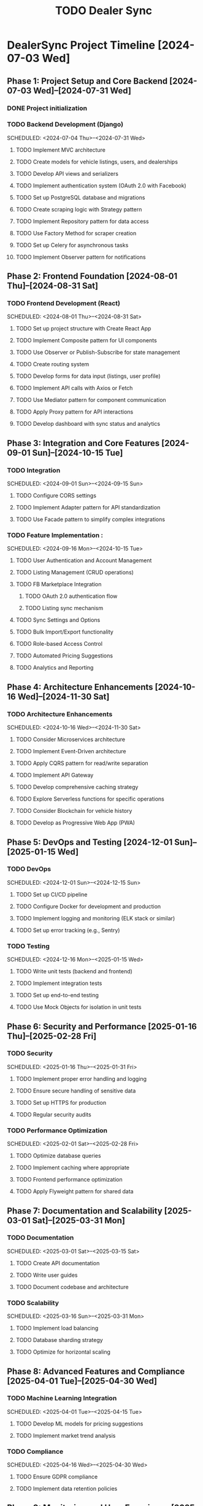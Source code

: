 #+title: TODO Dealer Sync

* DealerSync Project Timeline [2024-07-03 Wed]
** Phase 1: Project Setup and Core Backend [2024-07-03 Wed]--[2024-07-31 Wed]
*** DONE Project initialization
    CLOSED: [2024-07-03 Wed]
*** TODO Backend Development (Django)
    SCHEDULED: <2024-07-04 Thu>--<2024-07-31 Wed>
**** TODO Implement MVC architecture
**** TODO Create models for vehicle listings, users, and dealerships
**** TODO Develop API views and serializers
**** TODO Implement authentication system (OAuth 2.0 with Facebook)
**** TODO Set up PostgreSQL database and migrations
**** TODO Create scraping logic with Strategy pattern
**** TODO Implement Repository pattern for data access
**** TODO Use Factory Method for scraper creation
**** TODO Set up Celery for asynchronous tasks
**** TODO Implement Observer pattern for notifications

** Phase 2: Frontend Foundation [2024-08-01 Thu]--[2024-08-31 Sat]
*** TODO Frontend Development (React)
    SCHEDULED: <2024-08-01 Thu>--<2024-08-31 Sat>
**** TODO Set up project structure with Create React App
**** TODO Implement Composite pattern for UI components
**** TODO Use Observer or Publish-Subscribe for state management
**** TODO Create routing system
**** TODO Develop forms for data input (listings, user profile)
**** TODO Implement API calls with Axios or Fetch
**** TODO Use Mediator pattern for component communication
**** TODO Apply Proxy pattern for API interactions
**** TODO Develop dashboard with sync status and analytics

** Phase 3: Integration and Core Features [2024-09-01 Sun]--[2024-10-15 Tue]
*** TODO Integration
    SCHEDULED: <2024-09-01 Sun>--<2024-09-15 Sun>
**** TODO Configure CORS settings
**** TODO Implement Adapter pattern for API standardization
**** TODO Use Facade pattern to simplify complex integrations
*** TODO Feature Implementation :
    SCHEDULED: <2024-09-16 Mon>--<2024-10-15 Tue>
**** TODO User Authentication and Account Management
**** TODO Listing Management (CRUD operations)
**** TODO FB Marketplace Integration
***** TODO OAuth 2.0 authentication flow
***** TODO Listing sync mechanism
**** TODO Sync Settings and Options
**** TODO Bulk Import/Export functionality
**** TODO Role-based Access Control
**** TODO Automated Pricing Suggestions
**** TODO Analytics and Reporting

** Phase 4: Architecture Enhancements [2024-10-16 Wed]--[2024-11-30 Sat]
*** TODO Architecture Enhancements
    SCHEDULED: <2024-10-16 Wed>--<2024-11-30 Sat>
**** TODO Consider Microservices architecture
**** TODO Implement Event-Driven architecture
**** TODO Apply CQRS pattern for read/write separation
**** TODO Implement API Gateway
**** TODO Develop comprehensive caching strategy
**** TODO Explore Serverless functions for specific operations
**** TODO Consider Blockchain for vehicle history
**** TODO Develop as Progressive Web App (PWA)

** Phase 5: DevOps and Testing [2024-12-01 Sun]--[2025-01-15 Wed]
*** TODO DevOps
    SCHEDULED: <2024-12-01 Sun>--<2024-12-15 Sun>
**** TODO Set up CI/CD pipeline
**** TODO Configure Docker for development and production
**** TODO Implement logging and monitoring (ELK stack or similar)
**** TODO Set up error tracking (e.g., Sentry)
*** TODO Testing
    SCHEDULED: <2024-12-16 Mon>--<2025-01-15 Wed>
**** TODO Write unit tests (backend and frontend)
**** TODO Implement integration tests
**** TODO Set up end-to-end testing
**** TODO Use Mock Objects for isolation in unit tests

** Phase 6: Security and Performance [2025-01-16 Thu]--[2025-02-28 Fri]
*** TODO Security
    SCHEDULED: <2025-01-16 Thu>--<2025-01-31 Fri>
**** TODO Implement proper error handling and logging
**** TODO Ensure secure handling of sensitive data
**** TODO Set up HTTPS for production
**** TODO Regular security audits
*** TODO Performance Optimization
    SCHEDULED: <2025-02-01 Sat>--<2025-02-28 Fri>
**** TODO Optimize database queries
**** TODO Implement caching where appropriate
**** TODO Frontend performance optimization
**** TODO Apply Flyweight pattern for shared data

** Phase 7: Documentation and Scalability [2025-03-01 Sat]--[2025-03-31 Mon]
*** TODO Documentation
    SCHEDULED: <2025-03-01 Sat>--<2025-03-15 Sat>
**** TODO Create API documentation
**** TODO Write user guides
**** TODO Document codebase and architecture
*** TODO Scalability
    SCHEDULED: <2025-03-16 Sun>--<2025-03-31 Mon>
**** TODO Implement load balancing
**** TODO Database sharding strategy
**** TODO Optimize for horizontal scaling

** Phase 8: Advanced Features and Compliance [2025-04-01 Tue]--[2025-04-30 Wed]
*** TODO Machine Learning Integration
    SCHEDULED: <2025-04-01 Tue>--<2025-04-15 Tue>
**** TODO Develop ML models for pricing suggestions
**** TODO Implement market trend analysis
*** TODO Compliance
    SCHEDULED: <2025-04-16 Wed>--<2025-04-30 Wed>
**** TODO Ensure GDPR compliance
**** TODO Implement data retention policies

** Phase 9: Monitoring and User Experience [2025-05-01 Thu]--[2025-05-31 Sat]
*** TODO Monitoring and Analytics
    SCHEDULED: <2025-05-01 Thu>--<2025-05-15 Thu>
**** TODO Set up system health monitoring
**** TODO Implement business analytics dashboard
*** TODO User Experience
    SCHEDULED: <2025-05-16 Fri>--<2025-05-31 Sat>
**** TODO Conduct usability testing
**** TODO Implement responsive design
**** TODO Accessibility compliance (WCAG)

** Phase 10: Final Testing and Launch [2025-06-01 Sun]--[2025-06-30 Mon]
*** TODO Final Integration Testing
    SCHEDULED: <2025-06-01 Sun>--<2025-06-15 Sun>
*** TODO User Acceptance Testing
    SCHEDULED: <2025-06-16 Mon>--<2025-06-25 Wed>
*** TODO Launch Preparation
    SCHEDULED: <2025-06-26 Thu>--<2025-06-30 Mon>

** Phase 11: Post-Launch [2025-07-01 Tue]--[2025-07-31 Thu]
*** TODO User Feedback Collection
    SCHEDULED: <2025-07-01 Tue>--<2025-07-10 Thu>
*** TODO Bug Fixes and Optimizations
    SCHEDULED: <2025-07-11 Fri>--<2025-07-20 Sun>
*** TODO Feature Enhancements
    SCHEDULED: <2025-07-21 Mon>--<2025-07-31 Thu>
